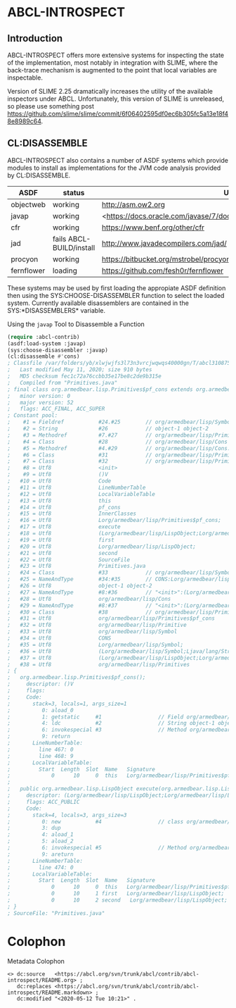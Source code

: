 * ABCL-INTROSPECT
** Introduction

ABCL-INTROSPECT offers more extensive systems for inspecting the state
of the implementation, most notably in integration with SLIME, where
the back-trace mechanism is augmented to the point that local
variables are inspectable.

Version of SLIME 2.25 dramatically increases the utility of the
available inspectors under ABCL.  Unfortunately, this version of SLIME
is unreleased, so please use something post
<https://github.com/slime/slime/commit/6f06402595df0ec6b305fc5a13e18f48e8989c64>.

** CL:DISASSEMBLE

ABCL-INTROSPECT also contains a number of ASDF systems which provide
modules to install as implementations for the JVM code analysis
provided by CL:DISASSEMBLE.

#+TABLE: Currently available decompilers as ASDF systems
|------------+--------------------------+-----------------------------------------------------------------------------|
| ASDF       | status                   | URI                                                                         |
|------------+--------------------------+-----------------------------------------------------------------------------|
| objectweb  | working                  | <http://asm.ow2.org>                                                        |
| javap      | working                  | <<https://docs.oracle.com/javase/7/docs/technotes/tools/windows/javap.html> |
| cfr        | working                  | <https://www.benf.org/other/cfr>                                            |
| jad        | fails ABCL-BUILD/install | <http://www.javadecompilers.com/jad/>                                       |
| procyon    | working                  | <https://bitbucket.org/mstrobel/procyon/wiki/Java%20Decompiler>             |
| fernflower | loading                  | <https://github.com/fesh0r/fernflower>                                      |


These systems may be used by first loading the appropiate ASDF
definition then using the SYS:CHOOSE-DISASSEMBLER function to select
the loaded system.  Currently available disassemblers are contained in
the SYS:*DISASSEMBLERS* variable.

#+caption: Using the ~javap~ Tool to Disassemble a Function
#+begin_src lisp
    (require :abcl-contrib)
    (asdf:load-system :javap)
    (sys:choose-disassembler :javap)
    (cl:disassemble #'cons)
    ; Classfile /var/folders/yb/xlwjwjfs3l73n3vrcjwqwqs40000gn/T/abcl3108750031103632433.class
    ;   Last modified May 11, 2020; size 910 bytes
    ;   MD5 checksum fec1c72a76ccbb35e17be8c2de9b315e
    ;   Compiled from "Primitives.java"
    ; final class org.armedbear.lisp.Primitives$pf_cons extends org.armedbear.lisp.Primitive
    ;   minor version: 0
    ;   major version: 52
    ;   flags: ACC_FINAL, ACC_SUPER
    ; Constant pool:
    ;    #1 = Fieldref           #24.#25        // org/armedbear/lisp/Symbol.CONS:Lorg/armedbear/lisp/Symbol;
    ;    #2 = String             #26            // object-1 object-2
    ;    #3 = Methodref          #7.#27         // org/armedbear/lisp/Primitive."<init>":(Lorg/armedbear/lisp/Symbol;Ljava/lang/String;)V
    ;    #4 = Class              #28            // org/armedbear/lisp/Cons
    ;    #5 = Methodref          #4.#29         // org/armedbear/lisp/Cons."<init>":(Lorg/armedbear/lisp/LispObject;Lorg/armedbear/lisp/LispObject;)V
    ;    #6 = Class              #31            // org/armedbear/lisp/Primitives$pf_cons
    ;    #7 = Class              #32            // org/armedbear/lisp/Primitive
    ;    #8 = Utf8               <init>
    ;    #9 = Utf8               ()V
    ;   #10 = Utf8               Code
    ;   #11 = Utf8               LineNumberTable
    ;   #12 = Utf8               LocalVariableTable
    ;   #13 = Utf8               this
    ;   #14 = Utf8               pf_cons
    ;   #15 = Utf8               InnerClasses
    ;   #16 = Utf8               Lorg/armedbear/lisp/Primitives$pf_cons;
    ;   #17 = Utf8               execute
    ;   #18 = Utf8               (Lorg/armedbear/lisp/LispObject;Lorg/armedbear/lisp/LispObject;)Lorg/armedbear/lisp/LispObject;
    ;   #19 = Utf8               first
    ;   #20 = Utf8               Lorg/armedbear/lisp/LispObject;
    ;   #21 = Utf8               second
    ;   #22 = Utf8               SourceFile
    ;   #23 = Utf8               Primitives.java
    ;   #24 = Class              #33            // org/armedbear/lisp/Symbol
    ;   #25 = NameAndType        #34:#35        // CONS:Lorg/armedbear/lisp/Symbol;
    ;   #26 = Utf8               object-1 object-2
    ;   #27 = NameAndType        #8:#36         // "<init>":(Lorg/armedbear/lisp/Symbol;Ljava/lang/String;)V
    ;   #28 = Utf8               org/armedbear/lisp/Cons
    ;   #29 = NameAndType        #8:#37         // "<init>":(Lorg/armedbear/lisp/LispObject;Lorg/armedbear/lisp/LispObject;)V
    ;   #30 = Class              #38            // org/armedbear/lisp/Primitives
    ;   #31 = Utf8               org/armedbear/lisp/Primitives$pf_cons
    ;   #32 = Utf8               org/armedbear/lisp/Primitive
    ;   #33 = Utf8               org/armedbear/lisp/Symbol
    ;   #34 = Utf8               CONS
    ;   #35 = Utf8               Lorg/armedbear/lisp/Symbol;
    ;   #36 = Utf8               (Lorg/armedbear/lisp/Symbol;Ljava/lang/String;)V
    ;   #37 = Utf8               (Lorg/armedbear/lisp/LispObject;Lorg/armedbear/lisp/LispObject;)V
    ;   #38 = Utf8               org/armedbear/lisp/Primitives
    ; {
    ;   org.armedbear.lisp.Primitives$pf_cons();
    ;     descriptor: ()V
    ;     flags:
    ;     Code:
    ;       stack=3, locals=1, args_size=1
    ;          0: aload_0
    ;          1: getstatic     #1                  // Field org/armedbear/lisp/Symbol.CONS:Lorg/armedbear/lisp/Symbol;
    ;          4: ldc           #2                  // String object-1 object-2
    ;          6: invokespecial #3                  // Method org/armedbear/lisp/Primitive."<init>":(Lorg/armedbear/lisp/Symbol;Ljava/lang/String;)V
    ;          9: return
    ;       LineNumberTable:
    ;         line 467: 0
    ;         line 468: 9
    ;       LocalVariableTable:
    ;         Start  Length  Slot  Name   Signature
    ;             0      10     0  this   Lorg/armedbear/lisp/Primitives$pf_cons;
    ;
    ;   public org.armedbear.lisp.LispObject execute(org.armedbear.lisp.LispObject, org.armedbear.lisp.LispObject);
    ;     descriptor: (Lorg/armedbear/lisp/LispObject;Lorg/armedbear/lisp/LispObject;)Lorg/armedbear/lisp/LispObject;
    ;     flags: ACC_PUBLIC
    ;     Code:
    ;       stack=4, locals=3, args_size=3
    ;          0: new           #4                  // class org/armedbear/lisp/Cons
    ;          3: dup
    ;          4: aload_1
    ;          5: aload_2
    ;          6: invokespecial #5                  // Method org/armedbear/lisp/Cons."<init>":(Lorg/armedbear/lisp/LispObject;Lorg/armedbear/lisp/LispObject;)V
    ;          9: areturn
    ;       LineNumberTable:
    ;         line 474: 0
    ;       LocalVariableTable:
    ;         Start  Length  Slot  Name   Signature
    ;             0      10     0  this   Lorg/armedbear/lisp/Primitives$pf_cons;
    ;             0      10     1 first   Lorg/armedbear/lisp/LispObject;
    ;             0      10     2 second   Lorg/armedbear/lisp/LispObject;
    ; }
    ; SourceFile: "Primitives.java"
#+end_src

* Colophon

#+caption: Metadata Colophon
#+begin_src n3
<> dc:source   <https://abcl.org/svn/trunk/abcl/contrib/abcl-introspect/README.org> ;
   dc:replaces <https://abcl.org/svn/trunk/abcl/contrib/abcl-introspect/README.markdown> ;
   dc:modified "<2020-05-12 Tue 10:21>" .
#+end_src
